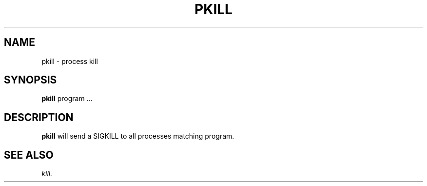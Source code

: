 .TH PKILL 1 "05 May 2010" "SQ scripts" "SQ-SCRIPTS Reference Pages"
.SH NAME
pkill \- process kill
.LP
.SH SYNOPSIS
.B pkill
program
\&.\.\.
.SH DESCRIPTION
.LP
.B pkill
will send a SIGKILL to all processes matching program.
.SH SEE ALSO
.I kill.
